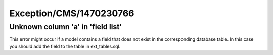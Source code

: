 .. _firstHeading:

Exception/CMS/1470230766
========================

Unknown column 'a' in 'field list'
----------------------------------

This error might occur if a model contains a field that does not exist
in the corresponding database table. In this case you should add the
field to the table in ext_tables.sql.
